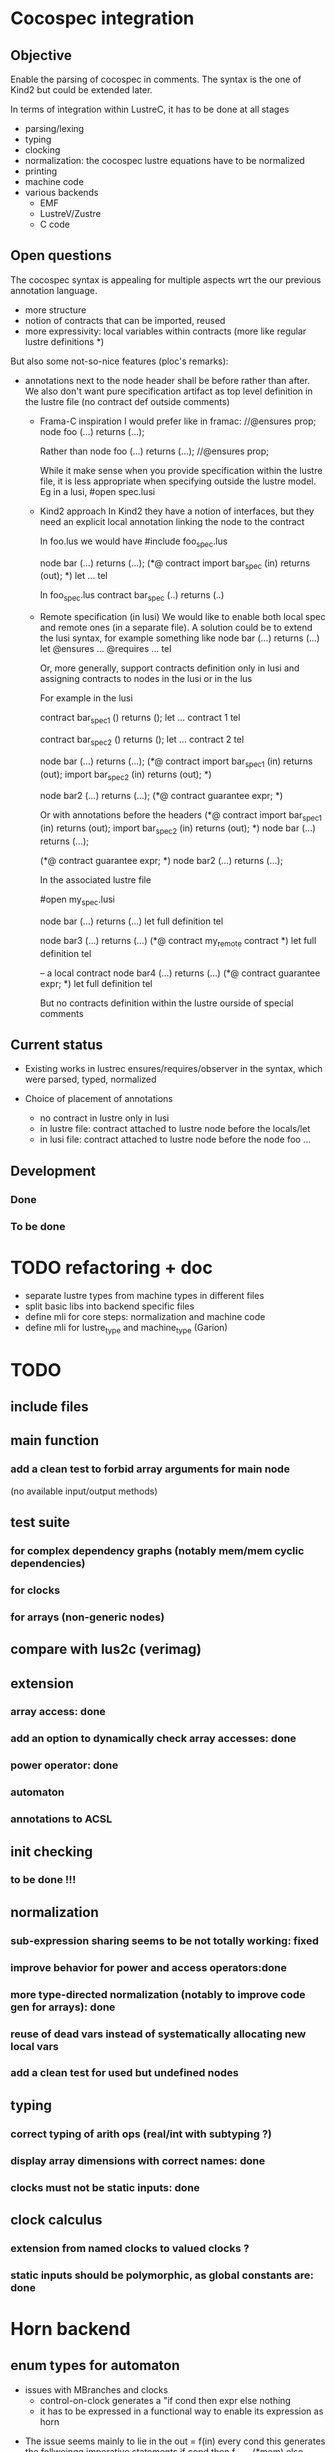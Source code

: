 * Cocospec integration
** Objective
Enable the parsing of cocospec in comments. The syntax is the one of Kind2 but
could be extended later.

In terms of integration within LustreC, it has to be done at all stages
- parsing/lexing
- typing
- clocking
- normalization: the cocospec lustre equations have to be normalized 
- printing
- machine code
- various backends
  - EMF
  - LustreV/Zustre
  - C code

** Open questions

The cocospec syntax is appealing for multiple aspects wrt the our previous
annotation language.
- more structure
- notion of contracts that can be imported, reused
- more expressivity: local variables within contracts (more like regular lustre
  definitions *)

But also some not-so-nice features (ploc's remarks):
- annotations next to the node header shall be before rather than after. We also
  don't want pure specification artifact as top level definition in the lustre
  file (no contract def outside comments)
  - Frama-C inspiration
    I would prefer like in framac:  
    //@ensures prop; 
    node foo (...) returns (...);

    Rather than
    node foo (...) returns (...);
    //@ensures prop; 
  
    While it make sense when you provide specification within the lustre file, it
    is less appropriate when specifying outside the lustre model. Eg in a lusi, #open
    spec.lusi

  - Kind2 approach
    In Kind2 they have a notion of interfaces, but they need an explicit local
    annotation linking the node to the contract

    In foo.lus we would have 
    #include foo_spec.lus

    node bar (...) returns (...);
    (*@ contract import bar_spec (in) returns (out); *)
    let  ... tel 
  
    In foo_spec.lus 
    contract bar_spec (..) returns (..)

  - Remote specification (in lusi)
    We would like to enable both local spec and remote ones (in a separate file).
    A solution could be to extend the lusi syntax, for example something like
    node bar (...) returns (...)
    let
      @ensures ...
      @requires ...
    tel

    Or, more generally, support contracts definition only in lusi and assigning
    contracts to nodes in the lusi or in the lus
 
    For example in the lusi

    contract bar_spec1 () returns ();
    let 
     ... contract 1
    tel

    contract bar_spec2 () returns ();
    let 
     ... contract 2
    tel

    node bar (...) returns (...);
    (*@ contract 
          import bar_spec1 (in) returns (out);
          import bar_spec2 (in) returns (out);
    *)
  
    node bar2 (...) returns (...);
    (*@ contract guarantee expr; *)
  
    Or with annotations before the headers
    (*@ contract 
          import bar_spec1 (in) returns (out);
          import bar_spec2 (in) returns (out);
    *)
    node bar (...) returns (...);
  
    (*@ contract guarantee expr; *)
    node bar2 (...) returns (...);

    In the associated lustre file
    
    #open my_spec.lusi
    
    node bar (...) returns (...)
    let
      full definition
    tel
   
    node bar3 (...) returns (...)
    (*@ contract my_remote contract *)
    let
      full definition
    tel

    -- a local contract
    node bar4 (...) returns (...)
    (*@ contract guarantee expr; *)
    let
      full definition
    tel

    But no contracts definition within the lustre ourside of special comments

** Current status
- Existing works in lustrec
  ensures/requires/observer in the syntax, which were parsed, typed, normalized

- Choice of placement of annotations
  - no contract in lustre only in lusi
  - in lustre file: contract attached to lustre node before the locals/let
  - in lusi file: contract attached to lustre node before the node foo ...

** Development
*** Done
*** To be done

* TODO refactoring + doc
- separate lustre types from machine types in different files
- split basic libs into backend specific files
- define mli for core steps: normalization and machine code
- define mli for lustre_type and machine_type (Garion)

* TODO
** include files
** main function
*** add a clean test to forbid array arguments for main node
    (no available input/output methods)
** test suite
*** for complex dependency graphs (notably mem/mem cyclic dependencies)
*** for clocks
*** for arrays (non-generic nodes)
** compare with lus2c (verimag)
** extension
*** array access: done
*** add an option to dynamically check array accesses: done
*** power operator: done
*** automaton
*** annotations to ACSL
** init checking
*** to be done !!!
** normalization
*** sub-expression sharing seems to be not totally working: fixed
*** improve behavior for power and access operators:done
*** more type-directed normalization (notably to improve code gen for arrays): done
*** reuse of dead vars instead of systematically allocating new local vars
*** add a clean test for used but undefined nodes
** typing
*** correct typing of arith ops (real/int with subtyping ?)
*** display array dimensions with correct names: done
*** clocks must not be static inputs: done
** clock calculus
*** extension from named clocks to valued clocks ?
*** static inputs should be polymorphic, as global constants are: done

* Horn backend
** enum types for automaton
   - issues with MBranches and clocks
     - control-on-clock generates a "if cond then expr else nothing
     - it has to be expressed in a functional way to enable its expression as
       horn


-  The issue seems mainly to lie in the out = f(in) every cond
   this generates the follwoingg imperative statements
   if cond then f_reset(*mem) else {(nothing, ie. not reset)}
   f_step(in,*put,*mem)

   In the machine code, this is done by generating the sequence of 2 instructions
   1. if cond then MReset() else {}  (* creation of a conditional statement *)
   2. MStep()

- For Xavier: Syntactically, how could you "reset" an arrow? When we see an
  Expr_arrow, we introduce a MReset instance to the set of instruction on the
  reset function of the current node, but is there any mean to do it with
  "every" ?




x = expr when c

if c then
  x= expr

else {}

x = if c then expr else x
